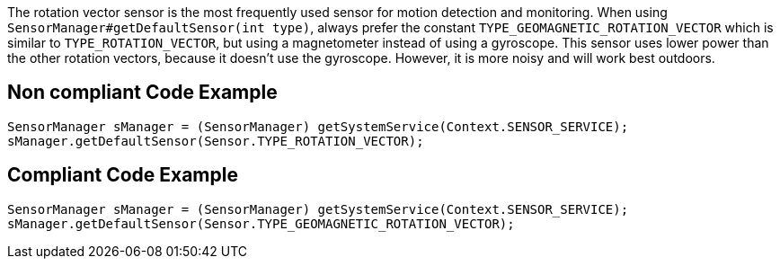 The rotation vector sensor is the most frequently used sensor for motion detection and monitoring. When using `SensorManager#getDefaultSensor(int type)`, always prefer the constant `TYPE_GEOMAGNETIC_ROTATION_VECTOR` which is similar to `TYPE_ROTATION_VECTOR`, but using a magnetometer instead of using a gyroscope. This sensor uses lower power than the other rotation vectors, because it doesn't use the gyroscope. However, it is more noisy and will work best outdoors.

== Non compliant Code Example

[source,java]
----
SensorManager sManager = (SensorManager) getSystemService(Context.SENSOR_SERVICE);
sManager.getDefaultSensor(Sensor.TYPE_ROTATION_VECTOR);
----

== Compliant Code Example

[source,java]
----
SensorManager sManager = (SensorManager) getSystemService(Context.SENSOR_SERVICE);
sManager.getDefaultSensor(Sensor.TYPE_GEOMAGNETIC_ROTATION_VECTOR);
----
